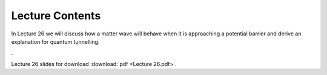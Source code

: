 Lecture Contents
================

In Lecture 26 we will discuss how a matter wave will behave when it is approaching a potential barrier and derive an explanation for quantum tunnelling.

. 


.. image:: img/slides.png
   :width: 600


Lecture 26 slides for download :download:`pdf <Lecture 26.pdf>`.